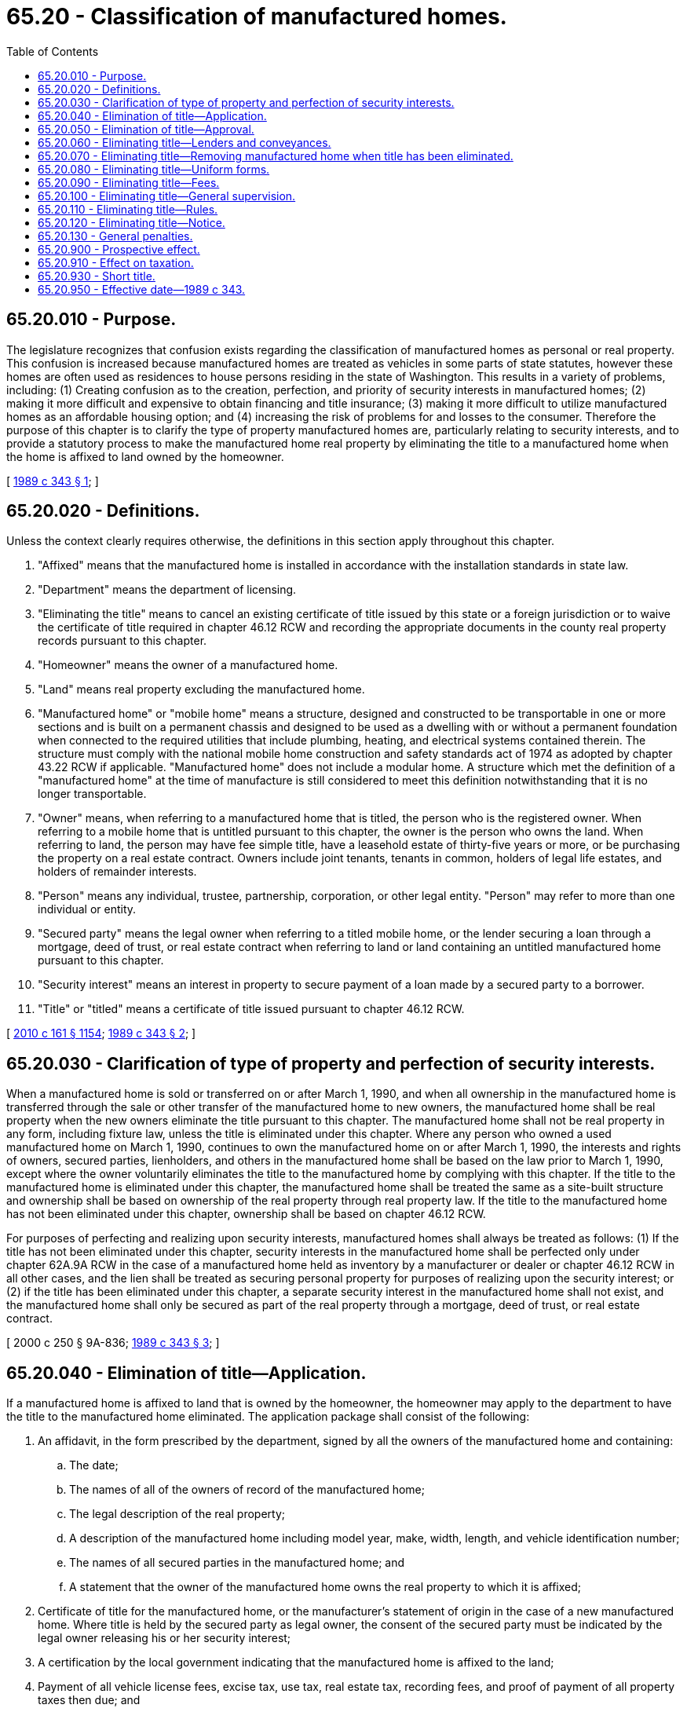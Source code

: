= 65.20 - Classification of manufactured homes.
:toc:

== 65.20.010 - Purpose.
The legislature recognizes that confusion exists regarding the classification of manufactured homes as personal or real property. This confusion is increased because manufactured homes are treated as vehicles in some parts of state statutes, however these homes are often used as residences to house persons residing in the state of Washington. This results in a variety of problems, including: (1) Creating confusion as to the creation, perfection, and priority of security interests in manufactured homes; (2) making it more difficult and expensive to obtain financing and title insurance; (3) making it more difficult to utilize manufactured homes as an affordable housing option; and (4) increasing the risk of problems for and losses to the consumer. Therefore the purpose of this chapter is to clarify the type of property manufactured homes are, particularly relating to security interests, and to provide a statutory process to make the manufactured home real property by eliminating the title to a manufactured home when the home is affixed to land owned by the homeowner.

[ http://leg.wa.gov/CodeReviser/documents/sessionlaw/1989c343.pdf?cite=1989%20c%20343%20§%201[1989 c 343 § 1]; ]

== 65.20.020 - Definitions.
Unless the context clearly requires otherwise, the definitions in this section apply throughout this chapter.

. "Affixed" means that the manufactured home is installed in accordance with the installation standards in state law.

. "Department" means the department of licensing.

. "Eliminating the title" means to cancel an existing certificate of title issued by this state or a foreign jurisdiction or to waive the certificate of title required in chapter 46.12 RCW and recording the appropriate documents in the county real property records pursuant to this chapter.

. "Homeowner" means the owner of a manufactured home.

. "Land" means real property excluding the manufactured home.

. "Manufactured home" or "mobile home" means a structure, designed and constructed to be transportable in one or more sections and is built on a permanent chassis and designed to be used as a dwelling with or without a permanent foundation when connected to the required utilities that include plumbing, heating, and electrical systems contained therein. The structure must comply with the national mobile home construction and safety standards act of 1974 as adopted by chapter 43.22 RCW if applicable. "Manufactured home" does not include a modular home. A structure which met the definition of a "manufactured home" at the time of manufacture is still considered to meet this definition notwithstanding that it is no longer transportable.

. "Owner" means, when referring to a manufactured home that is titled, the person who is the registered owner. When referring to a mobile home that is untitled pursuant to this chapter, the owner is the person who owns the land. When referring to land, the person may have fee simple title, have a leasehold estate of thirty-five years or more, or be purchasing the property on a real estate contract. Owners include joint tenants, tenants in common, holders of legal life estates, and holders of remainder interests.

. "Person" means any individual, trustee, partnership, corporation, or other legal entity. "Person" may refer to more than one individual or entity.

. "Secured party" means the legal owner when referring to a titled mobile home, or the lender securing a loan through a mortgage, deed of trust, or real estate contract when referring to land or land containing an untitled manufactured home pursuant to this chapter.

. "Security interest" means an interest in property to secure payment of a loan made by a secured party to a borrower.

. "Title" or "titled" means a certificate of title issued pursuant to chapter 46.12 RCW.

[ http://lawfilesext.leg.wa.gov/biennium/2009-10/Pdf/Bills/Session%20Laws/Senate/6379.SL.pdf?cite=2010%20c%20161%20§%201154[2010 c 161 § 1154]; http://leg.wa.gov/CodeReviser/documents/sessionlaw/1989c343.pdf?cite=1989%20c%20343%20§%202[1989 c 343 § 2]; ]

== 65.20.030 - Clarification of type of property and perfection of security interests.
When a manufactured home is sold or transferred on or after March 1, 1990, and when all ownership in the manufactured home is transferred through the sale or other transfer of the manufactured home to new owners, the manufactured home shall be real property when the new owners eliminate the title pursuant to this chapter. The manufactured home shall not be real property in any form, including fixture law, unless the title is eliminated under this chapter. Where any person who owned a used manufactured home on March 1, 1990, continues to own the manufactured home on or after March 1, 1990, the interests and rights of owners, secured parties, lienholders, and others in the manufactured home shall be based on the law prior to March 1, 1990, except where the owner voluntarily eliminates the title to the manufactured home by complying with this chapter. If the title to the manufactured home is eliminated under this chapter, the manufactured home shall be treated the same as a site-built structure and ownership shall be based on ownership of the real property through real property law. If the title to the manufactured home has not been eliminated under this chapter, ownership shall be based on chapter 46.12 RCW.

For purposes of perfecting and realizing upon security interests, manufactured homes shall always be treated as follows: (1) If the title has not been eliminated under this chapter, security interests in the manufactured home shall be perfected only under chapter 62A.9A RCW in the case of a manufactured home held as inventory by a manufacturer or dealer or chapter 46.12 RCW in all other cases, and the lien shall be treated as securing personal property for purposes of realizing upon the security interest; or (2) if the title has been eliminated under this chapter, a separate security interest in the manufactured home shall not exist, and the manufactured home shall only be secured as part of the real property through a mortgage, deed of trust, or real estate contract.

[ 2000 c 250 § 9A-836; http://leg.wa.gov/CodeReviser/documents/sessionlaw/1989c343.pdf?cite=1989%20c%20343%20§%203[1989 c 343 § 3]; ]

== 65.20.040 - Elimination of title—Application.
If a manufactured home is affixed to land that is owned by the homeowner, the homeowner may apply to the department to have the title to the manufactured home eliminated. The application package shall consist of the following:

. An affidavit, in the form prescribed by the department, signed by all the owners of the manufactured home and containing:

.. The date;

.. The names of all of the owners of record of the manufactured home;

.. The legal description of the real property;

.. A description of the manufactured home including model year, make, width, length, and vehicle identification number;

.. The names of all secured parties in the manufactured home; and

.. A statement that the owner of the manufactured home owns the real property to which it is affixed;

. Certificate of title for the manufactured home, or the manufacturer's statement of origin in the case of a new manufactured home. Where title is held by the secured party as legal owner, the consent of the secured party must be indicated by the legal owner releasing his or her security interest;

. A certification by the local government indicating that the manufactured home is affixed to the land;

. Payment of all vehicle license fees, excise tax, use tax, real estate tax, recording fees, and proof of payment of all property taxes then due; and

. Any other information the department may require.

[ http://lawfilesext.leg.wa.gov/biennium/2009-10/Pdf/Bills/Session%20Laws/Senate/6379.SL.pdf?cite=2010%20c%20161%20§%201155[2010 c 161 § 1155]; http://leg.wa.gov/CodeReviser/documents/sessionlaw/1989c343.pdf?cite=1989%20c%20343%20§%204[1989 c 343 § 4]; ]

== 65.20.050 - Elimination of title—Approval.
The department shall approve the application for elimination of the title when all requirements listed in RCW 65.20.040 have been satisfied and the registered and legal owners of the manufactured home have consented to the elimination of the title. After approval, the department shall have the approved application recorded in the county or counties in which the land is located and on which the manufactured home is affixed.

The county auditor shall record the approved application, and any other form prescribed by the department, in the county real property records. The manufactured home shall then be treated as real property as if it were a site-built structure. Removal of the manufactured home from the land is prohibited unless the procedures set forth in RCW 65.20.070 are complied with.

The department shall cancel the title after verification that the county auditor has recorded the appropriate documents, and the department shall maintain a record of each manufactured home title eliminated under this chapter by vehicle identification number. The title is deemed eliminated on the date the appropriate documents are recorded by the county auditor.

[ http://leg.wa.gov/CodeReviser/documents/sessionlaw/1989c343.pdf?cite=1989%20c%20343%20§%205[1989 c 343 § 5]; ]

== 65.20.060 - Eliminating title—Lenders and conveyances.
It is the responsibility of the owner, secured parties, and others to take action as necessary to protect their respective interests in conjunction with the elimination of the title or reissuance of a previously eliminated title.

A manufactured home whose title has been eliminated shall be conveyed by deed or real estate contract and shall only be transferred together with the property to which it is affixed, unless procedures described in RCW 65.20.070 are completed.

Nothing in this chapter shall be construed to require a lender to consent to the elimination of the title of a manufactured home, or to retitling a manufactured home under RCW 65.20.070. The obligation of the lender to consent is governed solely by the agreement between the lender and the owner of the manufactured home. Absent any express written contractual obligation, a lender may withhold consent in the lender's sole discretion. In addition, the homeowner shall comply with all reasonable requirements imposed by a lender for obtaining consent, and a lender may charge a reasonable fee for processing a request for consent.

[ http://leg.wa.gov/CodeReviser/documents/sessionlaw/1989c343.pdf?cite=1989%20c%20343%20§%206[1989 c 343 § 6]; ]

== 65.20.070 - Eliminating title—Removing manufactured home when title has been eliminated.
Before physical removal of an untitled manufactured home from the land the home is affixed to, the owner shall follow one of these two procedures:

. Where a title is to be issued or the home has been destroyed:

.. The owner shall apply to the department for a title pursuant to chapter 46.12 RCW. In addition the owner shall provide:

... An affidavit in the form prescribed by the department, signed by the owners of the land and all secured parties and other lienholders in the land consenting to the removal of the home;

... Payment of recording fees;

... A certification from a title insurance company listing the owners and lienholders in the land and dated within ten days of the date of application for a new title under this subsection; and

... Any other information the department may require;

.. The owner shall apply for and obtain permits necessary to move a manufactured home including but not limited to the permit required by RCW 46.44.170, and comply with other regulations regarding moving a manufactured home; and

.. The department shall approve the application for title when the requirements of chapter 46.12 RCW and this subsection have been satisfied. Upon approval the department shall have the approved application and the affidavit recorded in the county or counties in which the land from which the home is being removed is located and the department shall issue a title. The title is deemed effective on the date the appropriate documents are recorded with the county auditor.

. Where the manufactured home is to be moved to a new location but again will be affixed to land owned by the homeowner a new title need not be issued, but the following procedures must be complied with:

.. The owner shall apply to the department for a transfer in location of the manufactured home and if a new owner, a transfer in ownership by filing an application pursuant to RCW 65.20.040. In addition the owner shall include:

... An affidavit in the form prescribed by the department signed by all of the owners of the real property from which the manufactured home is being moved indicating their consent. The affidavit shall include the consent of all secured parties and other lienholders in the land from which the manufactured home is being moved;

... A legal description and property tax parcel number of the real property from which the home is being removed and a legal description and property tax parcel number of the land on which the home is being moved to; and

... A certification from a title insurance company listing the owners and lienholders in the land and dated within ten days of the application for transfer in location under this subsection;

.. The owner shall apply for and obtain permits necessary to move a manufactured home including but not limited to RCW 46.44.170, and comply with other regulations regarding moving a manufactured home; and

.. After approval, including verification that the owners, secured parties, and other lienholders have consented to the move, the department shall have the approved application recorded in the county or counties in which the land from which the home is being removed and the land to which the home is being moved is located.

[ http://leg.wa.gov/CodeReviser/documents/sessionlaw/1989c343.pdf?cite=1989%20c%20343%20§%207[1989 c 343 § 7]; ]

== 65.20.080 - Eliminating title—Uniform forms.
The department may prepare standard affidavits, lienholder's consents, and other forms to be used pursuant to this chapter.

[ http://leg.wa.gov/CodeReviser/documents/sessionlaw/1989c343.pdf?cite=1989%20c%20343%20§%208[1989 c 343 § 8]; ]

== 65.20.090 - Eliminating title—Fees.
The director may, in addition to the title fees and other fees and taxes required under chapter 46.12 RCW establish by rule a reasonable fee to cover the cost of processing documents and performing services by the department required under this chapter.

Fees collected by the department for services provided by the department under this chapter shall be forwarded to the state treasurer. The state treasurer shall credit such moneys to the motor vehicle fund and all department expenses incurred in carrying out the provisions of this chapter shall be paid from such fund as authorized by legislative appropriation.

[ http://leg.wa.gov/CodeReviser/documents/sessionlaw/1989c343.pdf?cite=1989%20c%20343%20§%209[1989 c 343 § 9]; ]

== 65.20.100 - Eliminating title—General supervision.
The department shall have the general supervision and control of the elimination of titles and shall have full power to do all things necessary and proper to carry out the provisions of this chapter. The director shall have the power to appoint the county auditors as the agents of the department.

[ http://leg.wa.gov/CodeReviser/documents/sessionlaw/1989c343.pdf?cite=1989%20c%20343%20§%2011[1989 c 343 § 11]; ]

== 65.20.110 - Eliminating title—Rules.
The department may make any reasonable rules relating to the enforcement and proper operation of this chapter.

[ http://leg.wa.gov/CodeReviser/documents/sessionlaw/1989c343.pdf?cite=1989%20c%20343%20§%2012[1989 c 343 § 12]; ]

== 65.20.120 - Eliminating title—Notice.
County auditors shall notify county assessors regarding elimination of titles to manufactured homes, the retitling of manufactured homes, and the movement of manufactured homes under RCW 65.20.070.

[ http://leg.wa.gov/CodeReviser/documents/sessionlaw/1989c343.pdf?cite=1989%20c%20343%20§%2013[1989 c 343 § 13]; ]

== 65.20.130 - General penalties.
Every person who falsifies or intentionally omits material information required in an affidavit, or otherwise intentionally violates a material provision of this chapter, is guilty of a gross misdemeanor punishable in accordance with RCW 9A.20.021.

[ http://leg.wa.gov/CodeReviser/documents/sessionlaw/1989c343.pdf?cite=1989%20c%20343%20§%2010[1989 c 343 § 10]; ]

== 65.20.900 - Prospective effect.
This chapter applies prospectively only. RCW 65.20.030 applies to all security interests perfected on or after March 1, 1990. This chapter applies to the sale or transfer of manufactured homes on or after March 1, 1990, where all of the existing ownership rights and interests in the manufactured home are terminated in favor of new and different owners, or where persons who own a manufactured home on or after March 1, 1990, voluntarily elect to eliminate the title to the manufactured home under this chapter.

[ http://leg.wa.gov/CodeReviser/documents/sessionlaw/1989c343.pdf?cite=1989%20c%20343%20§%2014[1989 c 343 § 14]; ]

== 65.20.910 - Effect on taxation.
Nothing in this chapter shall be construed to affect the taxation of manufactured homes.

[ http://leg.wa.gov/CodeReviser/documents/sessionlaw/1989c343.pdf?cite=1989%20c%20343%20§%2015[1989 c 343 § 15]; ]

== 65.20.930 - Short title.
This chapter may be known and cited as the manufactured home real property act.

[ http://leg.wa.gov/CodeReviser/documents/sessionlaw/1989c343.pdf?cite=1989%20c%20343%20§%2017[1989 c 343 § 17]; ]

== 65.20.950 - Effective date—1989 c 343.
This act shall take effect on March 1, 1990.

[ http://leg.wa.gov/CodeReviser/documents/sessionlaw/1989c343.pdf?cite=1989%20c%20343%20§%2027[1989 c 343 § 27]; ]


